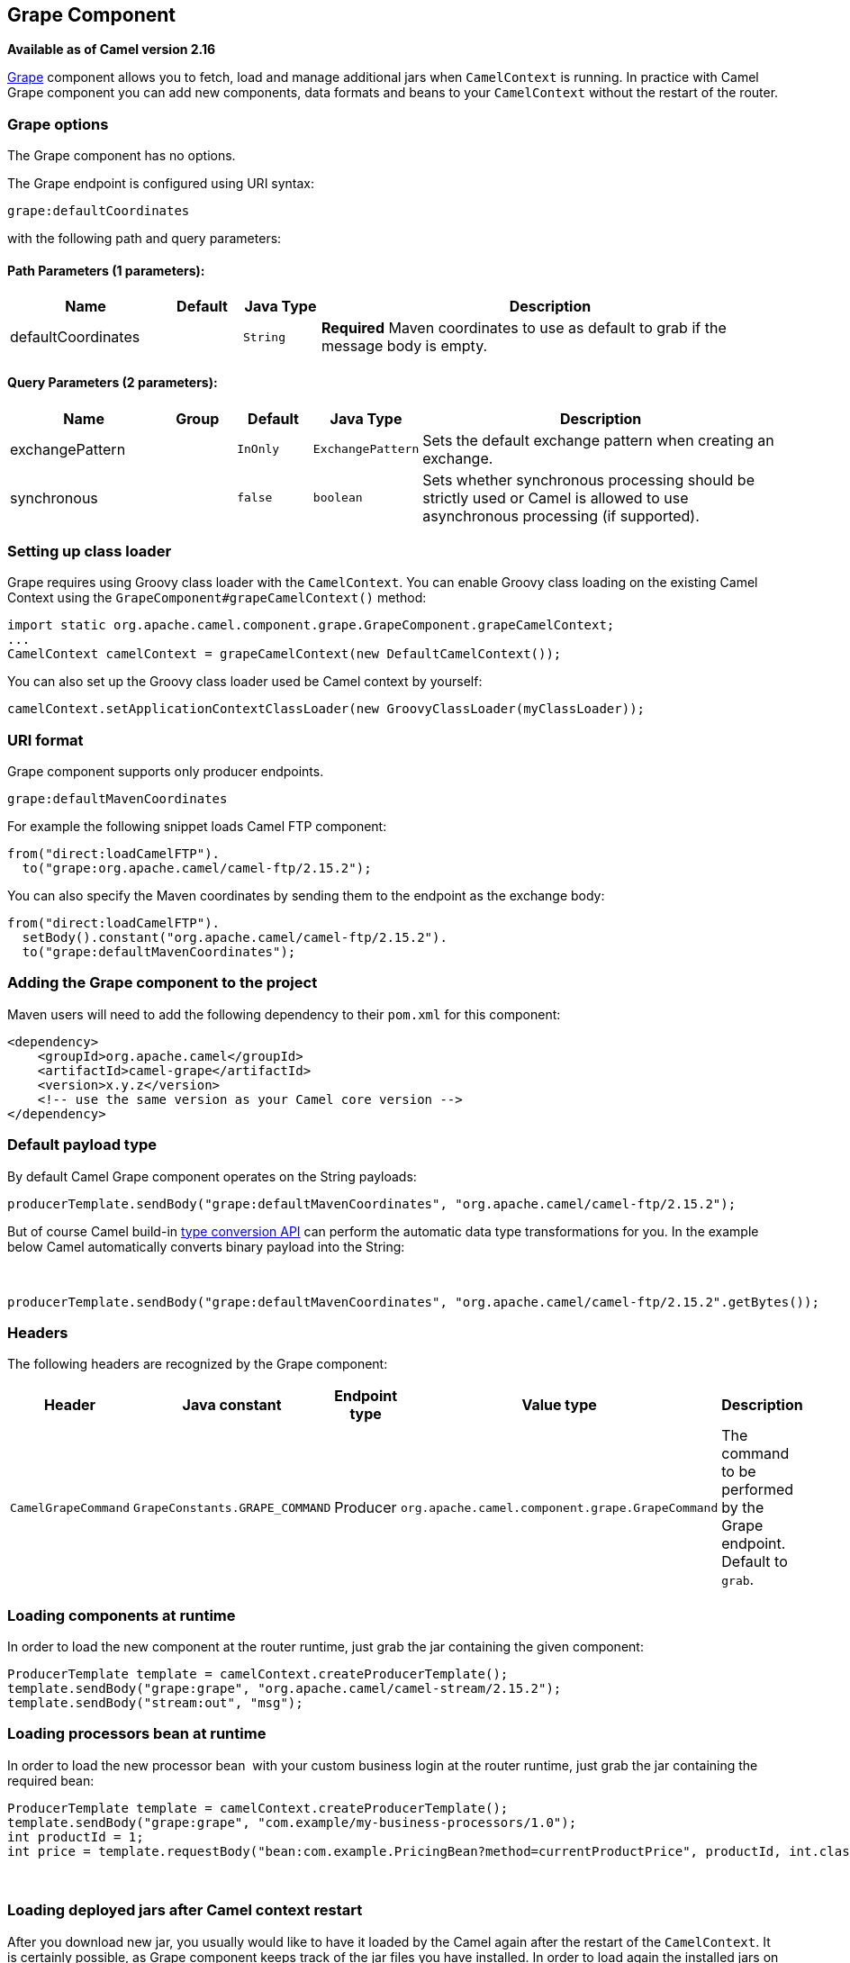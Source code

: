 ## Grape Component

*Available as of Camel version 2.16*

http://docs.groovy-lang.org/latest/html/documentation/grape.html[Grape]
component allows you to fetch, load and manage additional jars when
`CamelContext` is running. In practice with Camel Grape component you
can add new components, data formats and beans to your `CamelContext`
without the restart of the router.


### Grape options

// component options: START
The Grape component has no options.
// component options: END


// endpoint options: START
The Grape endpoint is configured using URI syntax:

    grape:defaultCoordinates

with the following path and query parameters:

#### Path Parameters (1 parameters):

[width="100%",cols="2,1,1m,6",options="header"]
|=======================================================================
| Name | Default | Java Type | Description
| defaultCoordinates |  | String | *Required* Maven coordinates to use as default to grab if the message body is empty.
|=======================================================================

#### Query Parameters (2 parameters):

[width="100%",cols="2,1,1m,1m,5",options="header"]
|=======================================================================
| Name | Group | Default | Java Type | Description
| exchangePattern |  | InOnly | ExchangePattern | Sets the default exchange pattern when creating an exchange.
| synchronous |  | false | boolean | Sets whether synchronous processing should be strictly used or Camel is allowed to use asynchronous processing (if supported).
|=======================================================================
// endpoint options: END



### Setting up class loader

Grape requires using Groovy class loader with the `CamelContext`. You
can enable Groovy class loading on the existing Camel Context using the
`GrapeComponent#grapeCamelContext()` method:

[source,java]
--------------------------------------------------------------------------------
import static org.apache.camel.component.grape.GrapeComponent.grapeCamelContext;
...
CamelContext camelContext = grapeCamelContext(new DefaultCamelContext());
--------------------------------------------------------------------------------

You can also set up the Groovy class loader used be Camel context by
yourself:

[source,java]
------------------------------------------------------------------------------------
camelContext.setApplicationContextClassLoader(new GroovyClassLoader(myClassLoader));
------------------------------------------------------------------------------------

### URI format

Grape component supports only producer endpoints.

[source,java]
-----------------------------
grape:defaultMavenCoordinates
-----------------------------

For example the following snippet loads Camel FTP component:

[source,java]
------------------------------------------------
from("direct:loadCamelFTP").
  to("grape:org.apache.camel/camel-ftp/2.15.2");
------------------------------------------------

You can also specify the Maven coordinates by sending them to the
endpoint as the exchange body:

[source,java]
----------------------------------------------------------
from("direct:loadCamelFTP").
  setBody().constant("org.apache.camel/camel-ftp/2.15.2").
  to("grape:defaultMavenCoordinates");
----------------------------------------------------------

### Adding the Grape component to the project

Maven users will need to add the following dependency to their `pom.xml`
for this component:

[source,xml]
------------------------------------------------------------
<dependency>
    <groupId>org.apache.camel</groupId>
    <artifactId>camel-grape</artifactId>
    <version>x.y.z</version>
    <!-- use the same version as your Camel core version -->
</dependency>
------------------------------------------------------------

### Default payload type

By default Camel Grape component operates on the String payloads:

[source,java]
------------------------------------------------------------------------------------------------
producerTemplate.sendBody("grape:defaultMavenCoordinates", "org.apache.camel/camel-ftp/2.15.2");
------------------------------------------------------------------------------------------------

But of course Camel build-in link:type-converter.html[type conversion
API] can perform the automatic data type transformations for you. In the
example below Camel automatically converts binary payload into the
String:

 

[source,java]
-----------------------------------------------------------------------------------------------------------
producerTemplate.sendBody("grape:defaultMavenCoordinates", "org.apache.camel/camel-ftp/2.15.2".getBytes());
-----------------------------------------------------------------------------------------------------------

### Headers

The following headers are recognized by the Grape component:

[width="100%",cols="10%,10%,10%,10%,60%",options="header",]
|=======================================================================
|Header |Java constant |Endpoint type |Value type |Description

|`CamelGrapeCommand` |`GrapeConstants.GRAPE_COMMAND` |Producer |`org.apache.camel.component.grape.GrapeCommand` |The command to be performed by the Grape endpoint. Default to `grab`.
|=======================================================================

### Loading components at runtime

In order to load the new component at the router runtime, just grab the
jar containing the given component:

[source,java]
-------------------------------------------------------------------------
ProducerTemplate template = camelContext.createProducerTemplate();
template.sendBody("grape:grape", "org.apache.camel/camel-stream/2.15.2");
template.sendBody("stream:out", "msg");
-------------------------------------------------------------------------

### Loading processors bean at runtime

In order to load the new processor bean  with your custom business login
at the router runtime, just grab the jar containing the required bean:

[source,java]
-----------------------------------------------------------------------------------------------------------------
ProducerTemplate template = camelContext.createProducerTemplate();
template.sendBody("grape:grape", "com.example/my-business-processors/1.0");
int productId = 1;
int price = template.requestBody("bean:com.example.PricingBean?method=currentProductPrice", productId, int.class)
-----------------------------------------------------------------------------------------------------------------

 

### Loading deployed jars after Camel context restart

After you download new jar, you usually would like to have it loaded by
the Camel again after the restart of the `CamelContext`. It is certainly
possible, as Grape component keeps track of the jar files you have
installed. In order to load again the installed jars on the context
startup, use the `GrapeEndpoint.loadPatches()` method in your route: 

 

[source,java]
-------------------------------------------------------------------------
import static org.apache.camel.component.grape.GrapeEndpoint.loadPatches;

... 
camelContext.addRoutes(
  new RouteBuilder() { 
    @Override 
    public void configure() throws Exception { 
      loadPatches(camelContext);
 
      from("direct:loadCamelFTP").
        to("grape:org.apache.camel/camel-ftp/2.15.2"); 
    }
  });
-------------------------------------------------------------------------

 

### Managing the installed jars

If you would like to check what jars have been installed into the given
`CamelContext`, send message to the grape endpoint with
the `CamelGrapeCommand` header set to `GrapeCommand.listPatches`:

[source,java]
----------------------------------------------------------------------------------------
      from("netty-http4:http://0.0.0.0:80/patches").
        setHeader(GrapeConstats.GRAPE_COMMAND, constant(CamelGrapeCommand.listPatches)).
        to("grape:list"); 
----------------------------------------------------------------------------------------

Connecting the to the route defined above using the HTTP client returns
the list of the jars installed by Grape component:

[source,java]
---------------------------------------
$ curl http://my-router.com/patches
grape:org.apache.camel/camel-ftp/2.15.2
grape:org.apache.camel/camel-jms/2.15.2
---------------------------------------

If you would like to remove the installed jars, so these won't be loaded
again after the context restart, use the `GrapeCommand.``clearPatches`
command:

[source,java]
-----------------------------------------------------------------------------------------
      from("netty-http4:http://0.0.0.0:80/patches").
        setHeader(GrapeConstats.GRAPE_COMMAND, constant(CamelGrapeCommand.clearPatches)).
        setBody().constant("Installed patches have been deleted."); 
-----------------------------------------------------------------------------------------

### See Also

* link:configuring-camel.html[Configuring Camel]
* link:component.html[Component]
* link:endpoint.html[Endpoint]
* link:getting-started.html[Getting Started]
